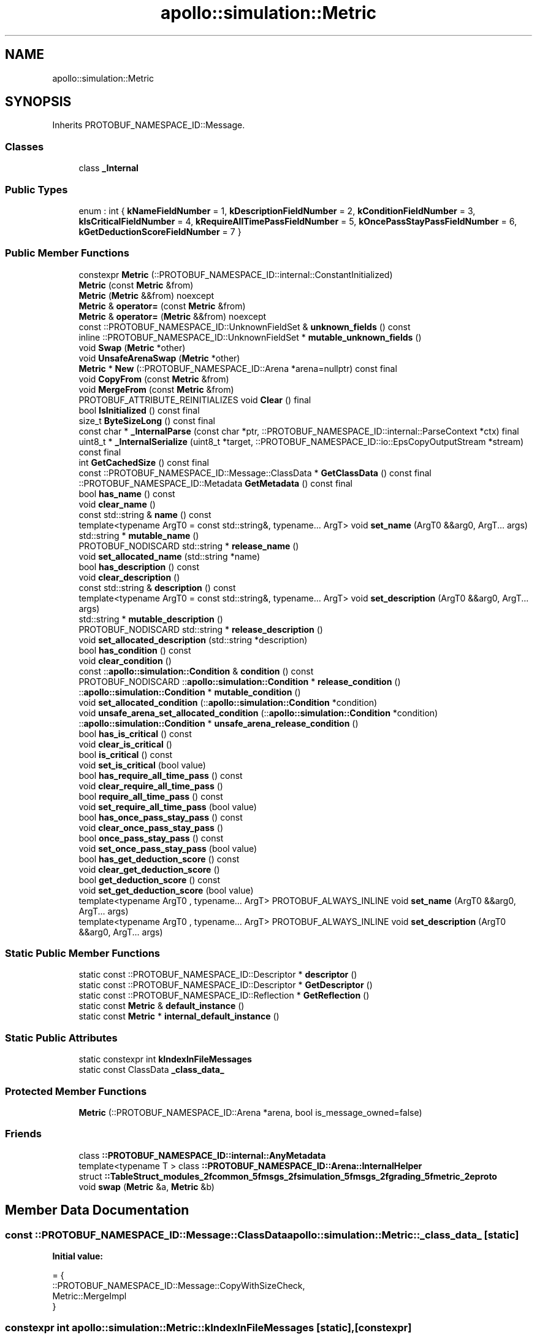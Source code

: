 .TH "apollo::simulation::Metric" 3 "Sun Sep 3 2023" "Version 8.0" "Cyber-Cmake" \" -*- nroff -*-
.ad l
.nh
.SH NAME
apollo::simulation::Metric
.SH SYNOPSIS
.br
.PP
.PP
Inherits PROTOBUF_NAMESPACE_ID::Message\&.
.SS "Classes"

.in +1c
.ti -1c
.RI "class \fB_Internal\fP"
.br
.in -1c
.SS "Public Types"

.in +1c
.ti -1c
.RI "enum : int { \fBkNameFieldNumber\fP = 1, \fBkDescriptionFieldNumber\fP = 2, \fBkConditionFieldNumber\fP = 3, \fBkIsCriticalFieldNumber\fP = 4, \fBkRequireAllTimePassFieldNumber\fP = 5, \fBkOncePassStayPassFieldNumber\fP = 6, \fBkGetDeductionScoreFieldNumber\fP = 7 }"
.br
.in -1c
.SS "Public Member Functions"

.in +1c
.ti -1c
.RI "constexpr \fBMetric\fP (::PROTOBUF_NAMESPACE_ID::internal::ConstantInitialized)"
.br
.ti -1c
.RI "\fBMetric\fP (const \fBMetric\fP &from)"
.br
.ti -1c
.RI "\fBMetric\fP (\fBMetric\fP &&from) noexcept"
.br
.ti -1c
.RI "\fBMetric\fP & \fBoperator=\fP (const \fBMetric\fP &from)"
.br
.ti -1c
.RI "\fBMetric\fP & \fBoperator=\fP (\fBMetric\fP &&from) noexcept"
.br
.ti -1c
.RI "const ::PROTOBUF_NAMESPACE_ID::UnknownFieldSet & \fBunknown_fields\fP () const"
.br
.ti -1c
.RI "inline ::PROTOBUF_NAMESPACE_ID::UnknownFieldSet * \fBmutable_unknown_fields\fP ()"
.br
.ti -1c
.RI "void \fBSwap\fP (\fBMetric\fP *other)"
.br
.ti -1c
.RI "void \fBUnsafeArenaSwap\fP (\fBMetric\fP *other)"
.br
.ti -1c
.RI "\fBMetric\fP * \fBNew\fP (::PROTOBUF_NAMESPACE_ID::Arena *arena=nullptr) const final"
.br
.ti -1c
.RI "void \fBCopyFrom\fP (const \fBMetric\fP &from)"
.br
.ti -1c
.RI "void \fBMergeFrom\fP (const \fBMetric\fP &from)"
.br
.ti -1c
.RI "PROTOBUF_ATTRIBUTE_REINITIALIZES void \fBClear\fP () final"
.br
.ti -1c
.RI "bool \fBIsInitialized\fP () const final"
.br
.ti -1c
.RI "size_t \fBByteSizeLong\fP () const final"
.br
.ti -1c
.RI "const char * \fB_InternalParse\fP (const char *ptr, ::PROTOBUF_NAMESPACE_ID::internal::ParseContext *ctx) final"
.br
.ti -1c
.RI "uint8_t * \fB_InternalSerialize\fP (uint8_t *target, ::PROTOBUF_NAMESPACE_ID::io::EpsCopyOutputStream *stream) const final"
.br
.ti -1c
.RI "int \fBGetCachedSize\fP () const final"
.br
.ti -1c
.RI "const ::PROTOBUF_NAMESPACE_ID::Message::ClassData * \fBGetClassData\fP () const final"
.br
.ti -1c
.RI "::PROTOBUF_NAMESPACE_ID::Metadata \fBGetMetadata\fP () const final"
.br
.ti -1c
.RI "bool \fBhas_name\fP () const"
.br
.ti -1c
.RI "void \fBclear_name\fP ()"
.br
.ti -1c
.RI "const std::string & \fBname\fP () const"
.br
.ti -1c
.RI "template<typename ArgT0  = const std::string&, typename\&.\&.\&. ArgT> void \fBset_name\fP (ArgT0 &&arg0, ArgT\&.\&.\&. args)"
.br
.ti -1c
.RI "std::string * \fBmutable_name\fP ()"
.br
.ti -1c
.RI "PROTOBUF_NODISCARD std::string * \fBrelease_name\fP ()"
.br
.ti -1c
.RI "void \fBset_allocated_name\fP (std::string *name)"
.br
.ti -1c
.RI "bool \fBhas_description\fP () const"
.br
.ti -1c
.RI "void \fBclear_description\fP ()"
.br
.ti -1c
.RI "const std::string & \fBdescription\fP () const"
.br
.ti -1c
.RI "template<typename ArgT0  = const std::string&, typename\&.\&.\&. ArgT> void \fBset_description\fP (ArgT0 &&arg0, ArgT\&.\&.\&. args)"
.br
.ti -1c
.RI "std::string * \fBmutable_description\fP ()"
.br
.ti -1c
.RI "PROTOBUF_NODISCARD std::string * \fBrelease_description\fP ()"
.br
.ti -1c
.RI "void \fBset_allocated_description\fP (std::string *description)"
.br
.ti -1c
.RI "bool \fBhas_condition\fP () const"
.br
.ti -1c
.RI "void \fBclear_condition\fP ()"
.br
.ti -1c
.RI "const ::\fBapollo::simulation::Condition\fP & \fBcondition\fP () const"
.br
.ti -1c
.RI "PROTOBUF_NODISCARD ::\fBapollo::simulation::Condition\fP * \fBrelease_condition\fP ()"
.br
.ti -1c
.RI "::\fBapollo::simulation::Condition\fP * \fBmutable_condition\fP ()"
.br
.ti -1c
.RI "void \fBset_allocated_condition\fP (::\fBapollo::simulation::Condition\fP *condition)"
.br
.ti -1c
.RI "void \fBunsafe_arena_set_allocated_condition\fP (::\fBapollo::simulation::Condition\fP *condition)"
.br
.ti -1c
.RI "::\fBapollo::simulation::Condition\fP * \fBunsafe_arena_release_condition\fP ()"
.br
.ti -1c
.RI "bool \fBhas_is_critical\fP () const"
.br
.ti -1c
.RI "void \fBclear_is_critical\fP ()"
.br
.ti -1c
.RI "bool \fBis_critical\fP () const"
.br
.ti -1c
.RI "void \fBset_is_critical\fP (bool value)"
.br
.ti -1c
.RI "bool \fBhas_require_all_time_pass\fP () const"
.br
.ti -1c
.RI "void \fBclear_require_all_time_pass\fP ()"
.br
.ti -1c
.RI "bool \fBrequire_all_time_pass\fP () const"
.br
.ti -1c
.RI "void \fBset_require_all_time_pass\fP (bool value)"
.br
.ti -1c
.RI "bool \fBhas_once_pass_stay_pass\fP () const"
.br
.ti -1c
.RI "void \fBclear_once_pass_stay_pass\fP ()"
.br
.ti -1c
.RI "bool \fBonce_pass_stay_pass\fP () const"
.br
.ti -1c
.RI "void \fBset_once_pass_stay_pass\fP (bool value)"
.br
.ti -1c
.RI "bool \fBhas_get_deduction_score\fP () const"
.br
.ti -1c
.RI "void \fBclear_get_deduction_score\fP ()"
.br
.ti -1c
.RI "bool \fBget_deduction_score\fP () const"
.br
.ti -1c
.RI "void \fBset_get_deduction_score\fP (bool value)"
.br
.ti -1c
.RI "template<typename ArgT0 , typename\&.\&.\&. ArgT> PROTOBUF_ALWAYS_INLINE void \fBset_name\fP (ArgT0 &&arg0, ArgT\&.\&.\&. args)"
.br
.ti -1c
.RI "template<typename ArgT0 , typename\&.\&.\&. ArgT> PROTOBUF_ALWAYS_INLINE void \fBset_description\fP (ArgT0 &&arg0, ArgT\&.\&.\&. args)"
.br
.in -1c
.SS "Static Public Member Functions"

.in +1c
.ti -1c
.RI "static const ::PROTOBUF_NAMESPACE_ID::Descriptor * \fBdescriptor\fP ()"
.br
.ti -1c
.RI "static const ::PROTOBUF_NAMESPACE_ID::Descriptor * \fBGetDescriptor\fP ()"
.br
.ti -1c
.RI "static const ::PROTOBUF_NAMESPACE_ID::Reflection * \fBGetReflection\fP ()"
.br
.ti -1c
.RI "static const \fBMetric\fP & \fBdefault_instance\fP ()"
.br
.ti -1c
.RI "static const \fBMetric\fP * \fBinternal_default_instance\fP ()"
.br
.in -1c
.SS "Static Public Attributes"

.in +1c
.ti -1c
.RI "static constexpr int \fBkIndexInFileMessages\fP"
.br
.ti -1c
.RI "static const ClassData \fB_class_data_\fP"
.br
.in -1c
.SS "Protected Member Functions"

.in +1c
.ti -1c
.RI "\fBMetric\fP (::PROTOBUF_NAMESPACE_ID::Arena *arena, bool is_message_owned=false)"
.br
.in -1c
.SS "Friends"

.in +1c
.ti -1c
.RI "class \fB::PROTOBUF_NAMESPACE_ID::internal::AnyMetadata\fP"
.br
.ti -1c
.RI "template<typename T > class \fB::PROTOBUF_NAMESPACE_ID::Arena::InternalHelper\fP"
.br
.ti -1c
.RI "struct \fB::TableStruct_modules_2fcommon_5fmsgs_2fsimulation_5fmsgs_2fgrading_5fmetric_2eproto\fP"
.br
.ti -1c
.RI "void \fBswap\fP (\fBMetric\fP &a, \fBMetric\fP &b)"
.br
.in -1c
.SH "Member Data Documentation"
.PP 
.SS "const ::PROTOBUF_NAMESPACE_ID::Message::ClassData apollo::simulation::Metric::_class_data_\fC [static]\fP"
\fBInitial value:\fP
.PP
.nf
= {
    ::PROTOBUF_NAMESPACE_ID::Message::CopyWithSizeCheck,
    Metric::MergeImpl
}
.fi
.SS "constexpr int apollo::simulation::Metric::kIndexInFileMessages\fC [static]\fP, \fC [constexpr]\fP"
\fBInitial value:\fP
.PP
.nf
=
    1
.fi


.SH "Author"
.PP 
Generated automatically by Doxygen for Cyber-Cmake from the source code\&.
